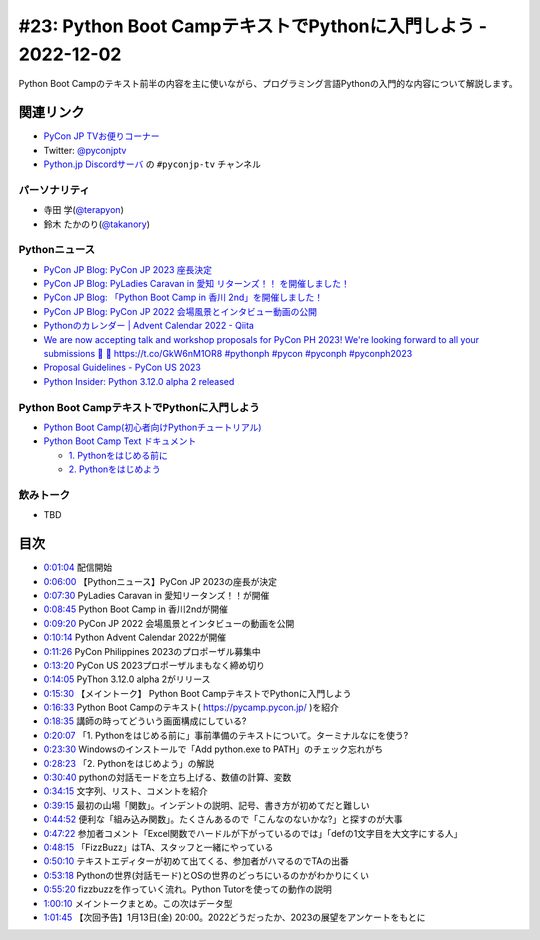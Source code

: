 ================================================================
 #23: Python Boot CampテキストでPythonに入門しよう - 2022-12-02
================================================================

Python Boot Campのテキスト前半の内容を主に使いながら、プログラミング言語Pythonの入門的な内容について解説します。

.. raw:: html

   <iframe width="560" height="315" src="https://www.youtube.com/embed/VF61wAwDpbY" title="YouTube video player" frameborder="0" allow="accelerometer; autoplay; clipboard-write; encrypted-media; gyroscope; picture-in-picture" allowfullscreen></iframe>

関連リンク
==========
* `PyCon JP TVお便りコーナー <https://docs.google.com/forms/d/e/1FAIpQLSfvL4cKteAaG_czTXjofR83owyjXekG9GNDGC6-jRZCb_2HRw/viewform>`_
* Twitter: `@pyconjptv <https://twitter.com/pyconjptv>`_
* `Python.jp Discordサーバ <https://www.python.jp/pages/pythonjp_discord.html>`_ の ``#pyconjp-tv`` チャンネル

パーソナリティ
--------------
* 寺田 学(`@terapyon <https://twitter.com>`_)
* 鈴木 たかのり(`@takanory <https://twitter.com/takanory>`_)

Pythonニュース
--------------
* `PyCon JP Blog: PyCon JP 2023 座長決定 <https://pyconjp.blogspot.com/2022/11/pyconjp-2023-chair.html>`_
* `PyCon JP Blog: PyLadies Caravan in 愛知 リターンズ！！ を開催しました！ <https://pyconjp.blogspot.com/2022/11/pyladies-caravan-aichi2.html>`_
* `PyCon JP Blog: 「Python Boot Camp in 香川 2nd」を開催しました！ <https://pyconjp.blogspot.com/2022/11/pycamp-in-kagawa-2nd.html>`_
* `PyCon JP Blog: PyCon JP 2022 会場風景とインタビュー動画の公開 <https://pyconjp.blogspot.com/2022/11/pycon-jp-2022-report-video.html>`_
* `Pythonのカレンダー | Advent Calendar 2022 - Qiita <https://qiita.com/advent-calendar/2022/python>`_
* `We are now accepting talk and workshop proposals for PyCon PH 2023! We're looking forward to all your submissions 🤩 🔗 https://t.co/GkW6nM1OR8 #pythonph #pycon #pyconph #pyconph2023 <https://twitter.com/pythonph/status/1594659387678855168>`_
* `Proposal Guidelines - PyCon US 2023 <https://us.pycon.org/2023/speaking/guidelines/>`_
* `Python Insider: Python 3.12.0 alpha 2 released <https://pythoninsider.blogspot.com/2022/11/python-3120-alpha-2-released.html>`_

Python Boot CampテキストでPythonに入門しよう
--------------------------------------------
* `Python Boot Camp(初心者向けPythonチュートリアル) <https://www.pycon.jp/support/bootcamp.html>`_
* `Python Boot Camp Text ドキュメント <https://pycamp.pycon.jp/index.html>`_

  * `1. Pythonをはじめる前に <https://pycamp.pycon.jp/textbook/1_install.html>`_
  * `2. Pythonをはじめよう <https://pycamp.pycon.jp/textbook/2_intro.html>`_

飲みトーク
----------
* TBD

目次
====
* `0:01:04 <https://www.youtube.com/watch?v=VF61wAwDpbY&t=64s>`_ 配信開始
* `0:06:00 <https://www.youtube.com/watch?v=VF61wAwDpbY&t=360s>`_ 【Pythonニュース】PyCon JP 2023の座長が決定
* `0:07:30 <https://www.youtube.com/watch?v=VF61wAwDpbY&t=450s>`_ PyLadies Caravan in 愛知リータンズ！！が開催
* `0:08:45 <https://www.youtube.com/watch?v=VF61wAwDpbY&t=525s>`_ Python Boot Camp in 香川2ndが開催
* `0:09:20 <https://www.youtube.com/watch?v=VF61wAwDpbY&t=560s>`_ PyCon JP 2022 会場風景とインタビューの動画を公開
* `0:10:14 <https://www.youtube.com/watch?v=VF61wAwDpbY&t=614s>`_ Python Advent Calendar 2022が開催
* `0:11:26 <https://www.youtube.com/watch?v=VF61wAwDpbY&t=686s>`_ PyCon Philippines 2023のプロポーザル募集中
* `0:13:20 <https://www.youtube.com/watch?v=VF61wAwDpbY&t=800s>`_ PyCon US 2023プロポーザルまもなく締め切り
* `0:14:05 <https://www.youtube.com/watch?v=VF61wAwDpbY&t=845s>`_ PyThon 3.12.0 alpha 2がリリース
* `0:15:30 <https://www.youtube.com/watch?v=VF61wAwDpbY&t=930s>`_ 【メイントーク】 Python Boot CampテキストでPythonに入門しよう
* `0:16:33 <https://www.youtube.com/watch?v=VF61wAwDpbY&t=993s>`_ Python Boot Campのテキスト( https://pycamp.pycon.jp/ )を紹介
* `0:18:35 <https://www.youtube.com/watch?v=VF61wAwDpbY&t=1115s>`_ 講師の時ってどういう画面構成にしている?
* `0:20:07 <https://www.youtube.com/watch?v=VF61wAwDpbY&t=1207s>`_ 「1. Pythonをはじめる前に」事前準備のテキストについて。ターミナルなにを使う?
* `0:23:30 <https://www.youtube.com/watch?v=VF61wAwDpbY&t=1410s>`_ Windowsのインストールで「Add python.exe to PATH」のチェック忘れがち
* `0:28:23 <https://www.youtube.com/watch?v=VF61wAwDpbY&t=1703s>`_ 「2. Pythonをはじめよう」の解説
* `0:30:40 <https://www.youtube.com/watch?v=VF61wAwDpbY&t=1840s>`_ pythonの対話モードを立ち上げる、数値の計算、変数
* `0:34:15 <https://www.youtube.com/watch?v=VF61wAwDpbY&t=2055s>`_ 文字列、リスト、コメントを紹介
* `0:39:15 <https://www.youtube.com/watch?v=VF61wAwDpbY&t=2355s>`_ 最初の山場「関数」。インデントの説明、記号、書き方が初めてだと難しい
* `0:44:52 <https://www.youtube.com/watch?v=VF61wAwDpbY&t=2692s>`_ 便利な「組み込み関数」。たくさんあるので「こんなのないかな?」と探すのが大事
* `0:47:22 <https://www.youtube.com/watch?v=VF61wAwDpbY&t=2842s>`_ 参加者コメント「Excel関数でハードルが下がっているのでは」「defの1文字目を大文字にする人」
* `0:48:15 <https://www.youtube.com/watch?v=VF61wAwDpbY&t=2895s>`_ 「FizzBuzz」はTA、スタッフと一緒にやっている
* `0:50:10 <https://www.youtube.com/watch?v=VF61wAwDpbY&t=3010s>`_ テキストエディターが初めて出てくる、参加者がハマるのでTAの出番
* `0:53:18 <https://www.youtube.com/watch?v=VF61wAwDpbY&t=3198s>`_ Pythonの世界(対話モード)とOSの世界のどっちにいるのかがわかりにくい
* `0:55:20 <https://www.youtube.com/watch?v=VF61wAwDpbY&t=3320s>`_ fizzbuzzを作っていく流れ。Python Tutorを使っての動作の説明
* `1:00:10 <https://www.youtube.com/watch?v=VF61wAwDpbY&t=3610s>`_ メイントークまとめ。この次はデータ型
* `1:01:45 <https://www.youtube.com/watch?v=VF61wAwDpbY&t=3705s>`_ 【次回予告】1月13日(金) 20:00。2022どうだったか、2023の展望をアンケートをもとに
